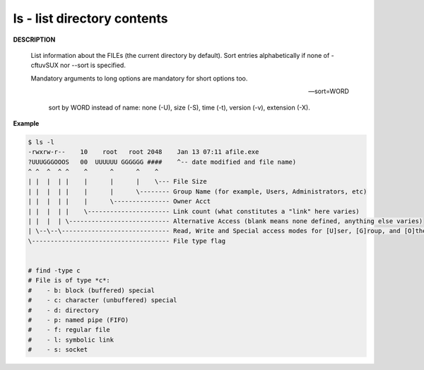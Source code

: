 ****************************
ls - list directory contents
****************************

**DESCRIPTION**

   List information about the FILEs (the current directory by default).
   Sort entries alphabetically if none of -cftuvSUX nor --sort is specified.

   Mandatory arguments to long options are mandatory for short options too.

   .. option:: -a, --all
      
      do not ignore entries starting with .

   .. option:: -A, --almost-all
      
      do not list implied . and ..

   .. option:: --color[=WHEN]
              
      colorize the output; WHEN can be ``'always'`` 
      (default if omitted), ``'auto'``, or ``'never'``.

   .. option:: -F, --classify
      
      append type indicator (one of '\*/=>@|') to entries::

         @ means symbolic link (or that the file has extended attributes).
         * means executable.
         = means socket.
         | means named pipe.
         > means door.
         / means directory.

   .. option:: -h, --human-readable
      
      with -l and/or -s, print human readable sizes (e.g., 1K 234M 2G).

   .. option:: -i, --inode
              
      print the index number of each file

   .. option:: -I, --ignore=PATTERN
         
      do not list implied entries matching shell PATTERN

   .. option:: -l

      use a long listing format.

   .. option:: -o     

      like -l, but do not list group information.

   .. option:: -L, --dereference
              
      when showing file information for a symbolic link,
      show information for the file the link references
      rather than for the link itself.

   .. option:: -R, --recursive
      
      list subdirectories recursively.

   .. option:: -r, --reverse
              
      reverse order while sorting.

   --sort=WORD
         
      sort by WORD instead of name: none (-U), size (-S), time (-t), version (-v), extension (-X).

   .. option:: -c     

      with -lt: sort by, and show, ctime (time of last modification of file status information);
      with -l: show ctime and sort by name; otherwise: sort by ctime, newest first.

   .. option:: -S 

      sort by file size, largest first.

   .. option:: -t     

      sort by modification time, newest first

   .. option:: -U     

      do not sort; list entries in directory order.

   .. option:: -v     

      natural sort of (version) numbers within text.

   .. option:: -X     

      sort alphabetically by entry extension.

   .. option:: -x     

      list entries by lines instead of by columns.


**Example**

.. code-block:: sh

   $ ls -l
   -rwxrw-r--    10    root   root 2048    Jan 13 07:11 afile.exe
   ?UUUGGGOOOS   00  UUUUUU GGGGGG ####    ^-- date modified and file name)
   ^ ^  ^  ^ ^    ^      ^      ^    ^
   | |  |  | |    |      |      |    \--- File Size
   | |  |  | |    |      |      \-------- Group Name (for example, Users, Administrators, etc)
   | |  |  | |    |      \--------------- Owner Acct
   | |  |  | |    \---------------------- Link count (what constitutes a "link" here varies)
   | |  |  | \--------------------------- Alternative Access (blank means none defined, anything else varies)
   | \--\--\----------------------------- Read, Write and Special access modes for [U]ser, [G]roup, and [O]thers (everyone else)
   \------------------------------------- File type flag


   # find -type c
   # File is of type *c*:
   #    - b: block (buffered) special
   #    - c: character (unbuffered) special
   #    - d: directory
   #    - p: named pipe (FIFO)
   #    - f: regular file
   #    - l: symbolic link
   #    - s: socket
